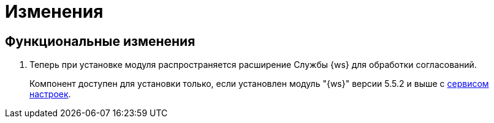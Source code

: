 = Изменения

== Функциональные изменения

. Теперь при установке модуля распространяется расширение Службы {ws} для обработки согласований.
+
Компонент доступен для установки только, если установлен модуль "{ws}" версии 5.5.2 и выше с xref:workerservice:admin:install.adoc#settings-storage[сервисом настроек].

//== Изменения в библиотеках карточек
